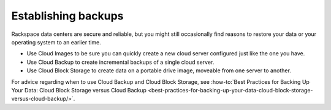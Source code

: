 .. _backups:

--------------------
Establishing backups
--------------------
Rackspace data centers are secure and reliable, but you might still
occasionally find
reasons to restore your data or your operating system to an earlier
time.

*  Use Cloud Images to be sure you can quickly create a new cloud server
   configured just like the one you have.

*  Use Cloud Backup to create incremental backups of a single cloud
   server.

*  Use Cloud Block Storage to create data on a portable drive image,
   moveable from one server to another.

For advice regarding when to use Cloud Backup and Cloud Block Storage, see
:how-to:`Best Practices for Backing Up Your Data: Cloud Block Storage versus Cloud Backup <best-practices-for-backing-up-your-data-cloud-block-storage-versus-cloud-backup/>`.
